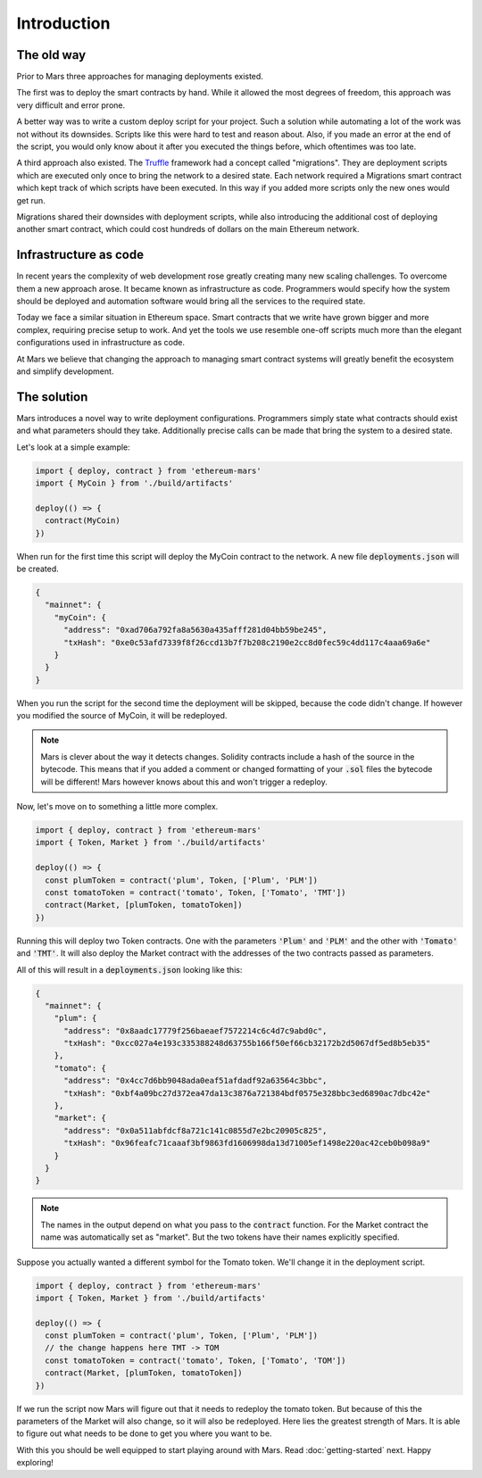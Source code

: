 Introduction
============

The old way
-----------

Prior to Mars three approaches for managing deployments existed.

The first was to deploy the smart contracts by hand. While it allowed the most
degrees of freedom, this approach was very difficult and error prone.

A better way was to write a custom deploy script for your project. Such a
solution while automating a lot of the work was not without its downsides.
Scripts like this were hard to test and reason about. Also, if you made an error
at the end of the script, you would only know about it after you executed the
things before, which oftentimes was too late.

A third approach also existed. The
`Truffle <https://www.trufflesuite.com/docs/truffle/getting-started/running-migrations>`_
framework had a concept called "migrations". They are deployment scripts which
are executed only once to bring the network to a desired state. Each network
required a Migrations smart contract which kept track of which scripts have been
executed. In this way if you added more scripts only the new ones would get run.

Migrations shared their downsides with deployment scripts, while also introducing
the additional cost of deploying another smart contract, which could cost hundreds
of dollars on the main Ethereum network.

Infrastructure as code
----------------------

In recent years the complexity of web development rose greatly creating many new
scaling challenges. To overcome them a new approach arose. It became known as
infrastructure as code. Programmers would specify how the system should be
deployed and automation software would bring all the services to the required
state.

Today we face a similar situation in Ethereum space. Smart contracts that we
write have grown bigger and more complex, requiring precise setup to work. And
yet the tools we use resemble one-off scripts much more than the elegant
configurations used in infrastructure as code.

At Mars we believe that changing the approach to managing smart contract systems
will greatly benefit the ecosystem and simplify development.

The solution
------------

Mars introduces a novel way to write deployment configurations. Programmers
simply state what contracts should exist and what parameters should they take.
Additionally precise calls can be made that bring the system to a desired state.

Let's look at a simple example:

.. code-block:: typescript

   import { deploy, contract } from 'ethereum-mars'
   import { MyCoin } from './build/artifacts'

   deploy(() => {
     contract(MyCoin)
   })

When run for the first time this script will deploy the MyCoin contract to the
network. A new file :code:`deployments.json` will be created.

.. code-block:: json

   {
     "mainnet": {
       "myCoin": {
         "address": "0xad706a792fa8a5630a435afff281d04bb59be245",
         "txHash": "0xe0c53afd7339f8f26ccd13b7f7b208c2190e2cc8d0fec59c4dd117c4aaa69a6e"
       }
     }
   }

When you run the script for the second time the deployment will be skipped,
because the code didn't change. If however you modified the source of MyCoin, it
will be redeployed.

.. note::

   Mars is clever about the way it detects changes. Solidity contracts include
   a hash of the source in the bytecode. This means that if you added a comment
   or changed formatting of your :code:`.sol` files the bytecode will be
   different! Mars however knows about this and won't trigger a redeploy.

Now, let's move on to something a little more complex.

.. code-block:: typescript

   import { deploy, contract } from 'ethereum-mars'
   import { Token, Market } from './build/artifacts'

   deploy(() => {
     const plumToken = contract('plum', Token, ['Plum', 'PLM'])
     const tomatoToken = contract('tomato', Token, ['Tomato', 'TMT'])
     contract(Market, [plumToken, tomatoToken])
   })

Running this will deploy two Token contracts. One with the parameters
:code:`'Plum'` and :code:`'PLM'` and the other with :code:`'Tomato'` and
:code:`'TMT'`. It will also deploy the Market contract with the addresses of
the two contracts passed as parameters.

All of this will result in a :code:`deployments.json` looking like this:

.. code-block:: json

   {
     "mainnet": {
       "plum": {
         "address": "0x8aadc17779f256baeaef7572214c6c4d7c9abd0c",
         "txHash": "0xcc027a4e193c335388248d63755b166f50ef66cb32172b2d5067df5ed8b5eb35"
       },
       "tomato": {
         "address": "0x4cc7d6bb9048ada0eaf51afdadf92a63564c3bbc",
         "txHash": "0xbf4a09bc27d372ea47da13c3876a721384bdf0575e328bbc3ed6890ac7dbc42e"
       },
       "market": {
         "address": "0x0a511abfdcf8a721c141c0855d7e2bc20905c825",
         "txHash": "0x96feafc71caaaf3bf9863fd1606998da13d71005ef1498e220ac42ceb0b098a9"
       }
     }
   }


.. note::

   The names in the output depend on what you pass to the :code:`contract`
   function. For the Market contract the name was automatically set as
   "market". But the two tokens have their names explicitly specified.

Suppose you actually wanted a different symbol for the Tomato token. We'll
change it in the deployment script.

.. code-block:: typescript

   import { deploy, contract } from 'ethereum-mars'
   import { Token, Market } from './build/artifacts'

   deploy(() => {
     const plumToken = contract('plum', Token, ['Plum', 'PLM'])
     // the change happens here TMT -> TOM
     const tomatoToken = contract('tomato', Token, ['Tomato', 'TOM'])
     contract(Market, [plumToken, tomatoToken])
   })

If we run the script now Mars will figure out that it needs to redeploy the
tomato token. But because of this the parameters of the Market will also change,
so it will also be redeployed. Here lies the greatest strength of Mars. It
is able to figure out what needs to be done to get you where you want to be.

With this you should be well equipped to start playing around with Mars. Read
:doc:`getting-started` next. Happy exploring!
